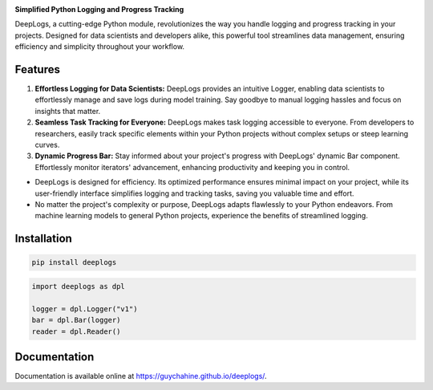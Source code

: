 .. image:: ./assets/logodeeplogs.png
   :width: 100%
   :align: center
   :alt: DeepLogs Logo

.. image:: https://img.shields.io/pypi/v/deeplogs
   :alt: PyPI
   :target: https://pypi.org/project/deeplogs/

.. image:: https://img.shields.io/pypi/status/deeplogs
   :alt: PyPI - Status
   :target: https://pypi.org/project/deeplogs/

.. image:: https://img.shields.io/pypi/pyversions/deeplogs
   :alt: PyPI - Python Version
   :target: https://pypi.org/project/deeplogs/


**Simplified Python Logging and Progress Tracking**

DeepLogs, a cutting-edge Python module, revolutionizes the way you handle logging and progress tracking in your projects. Designed for data scientists and developers alike, this powerful tool streamlines data management, ensuring efficiency and simplicity throughout your workflow.

Features
********

1. **Effortless Logging for Data Scientists:** DeepLogs provides an intuitive Logger, enabling data scientists to effortlessly manage and save logs during model training. Say goodbye to manual logging hassles and focus on insights that matter.

2. **Seamless Task Tracking for Everyone:** DeepLogs makes task logging accessible to everyone. From developers to researchers, easily track specific elements within your Python projects without complex setups or steep learning curves.

3. **Dynamic Progress Bar:** Stay informed about your project's progress with DeepLogs' dynamic Bar component. Effortlessly monitor iterators' advancement, enhancing productivity and keeping you in control.

- DeepLogs is designed for efficiency. Its optimized performance ensures minimal impact on your project, while its user-friendly interface simplifies logging and tracking tasks, saving you valuable time and effort.
- No matter the project's complexity or purpose, DeepLogs adapts flawlessly to your Python endeavors. From machine learning models to general Python projects, experience the benefits of streamlined logging.

Installation
************

.. code-block:: bash

    pip install deeplogs

.. code-block:: python

    import deeplogs as dpl

    logger = dpl.Logger("v1")
    bar = dpl.Bar(logger)
    reader = dpl.Reader()
Documentation
*************

Documentation is available online at https://guychahine.github.io/deeplogs/.

